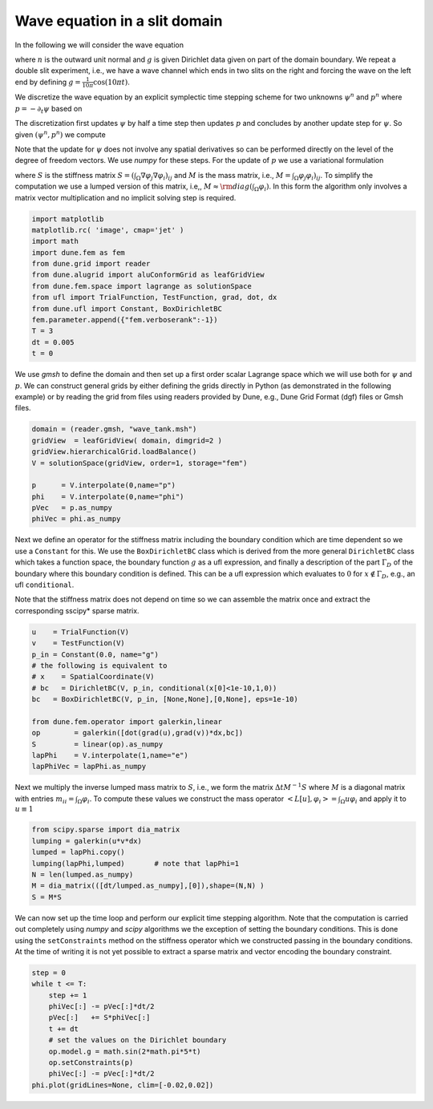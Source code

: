 
Wave equation in a slit domain
==============================

In the following we will consider the wave equation

.. raw:: latex

   \begin{align*}
     \partial_{tt}\psi - \Delta\psi &= 0, && \text{in } \Omega\times(0,T), \\
             \psi &= g, && \text{on } \Gamma_D\times(0,T), \\
        \nabla\psi\cdot n &= 0 && \text{on } \partial\Omega\setminus\Gamma_D,
   \end{align*}

where :math:`n` is the outward unit normal and :math:`g` is given
Dirichlet data given on part of the domain boundary. We repeat a double
slit experiment, i.e., we have a wave channel which ends in two slits on
the right and forcing the wave on the left end by defining
:math:`g=\frac{1}{10\pi}\cos(10\pi t)`.

We discretize the wave equation by an explicit symplectic time stepping
scheme for two unknowns :math:`\psi^n` and :math:`p^n` where
:math:`p=-\partial_t\psi` based on

.. raw:: latex

   \begin{align*}
     \partial_t \psi = -p, \\
     \partial_t p    = -\triangle\psi
   \end{align*}

The discretization first updates :math:`\psi` by half a time step then
updates :math:`p` and concludes by another update step for :math:`\psi`.
So given :math:`(\psi^n,p^n)` we compute

.. raw:: latex

   \begin{align*}
     \psi^{n+\frac{1}{2}} &= \psi^n - \frac{\Delta t}{2}p^n, \\
     p^{n+1}              &=
         \begin{cases}
              p^n - \triangle\psi^{n+\frac{1}{2}} & \text{in the interior}, \\
              g(t^{n+1}) & \text{on }\Gamma_D
         \end{cases} \\
     \psi^{n+1}           &= \psi^{n+\frac{1}{2}} - \frac{\Delta t}{2}p^{n+1}.
   \end{align*}

Note that the update for :math:`\psi` does not involve any spatial
derivatives so can be performed directly on the level of the degree of
freedom vectors. We use *numpy* for these steps. For the update of
:math:`p` we use a variational formulation

.. raw:: latex

   \begin{align*}
     \vec{p} &= \vec{p} + M^{-1}S\vec{\psi}
   \end{align*}

where :math:`S` is the stiffness matrix
:math:`S=(\int_\Omega\nabla\varphi_j\nabla\varphi_i)_{ij}` and :math:`M`
is the mass matrix, i.e., :math:`M=\int_\Omega\varphi_j\varphi_i)_{ij}`.
To simplify the computation we use a lumped version of this matrix,
i.e,, :math:`M\approx{\rm diag}(\int_\Omega\varphi_i)`. In this form the
algorithm only involves a matrix vector multiplication and no implicit
solving step is required.

.. code:: ipython3

    import matplotlib
    matplotlib.rc( 'image', cmap='jet' )
    import math
    import dune.fem as fem
    from dune.grid import reader
    from dune.alugrid import aluConformGrid as leafGridView
    from dune.fem.space import lagrange as solutionSpace
    from ufl import TrialFunction, TestFunction, grad, dot, dx
    from dune.ufl import Constant, BoxDirichletBC
    fem.parameter.append({"fem.verboserank":-1})
    T = 3
    dt = 0.005
    t = 0

We use *gmsh* to define the domain and then set up a first order scalar
Lagrange space which we will use both for :math:`\psi` and :math:`p`. We
can construct general grids by either defining the grids directly in
Python (as demonstrated in the following example) or by reading the grid
from files using readers provided by Dune, e.g., Dune Grid Format (dgf)
files or Gmsh files.

.. code:: ipython3

    domain = (reader.gmsh, "wave_tank.msh")
    gridView  = leafGridView( domain, dimgrid=2 )
    gridView.hierarchicalGrid.loadBalance()
    V = solutionSpace(gridView, order=1, storage="fem")
    
    p      = V.interpolate(0,name="p")
    phi    = V.interpolate(0,name="phi")
    pVec   = p.as_numpy
    phiVec = phi.as_numpy

Next we define an operator for the stiffness matrix including the
boundary condition which are time dependent so we use a ``Constant`` for
this. We use the ``BoxDirichletBC`` class which is derived from the more
general ``DirichletBC`` class which takes a function space, the boundary
function :math:`g` as a ufl expression, and finally a description of the
part :math:`\Gamma_D` of the boundary where this boundary condition is
defined. This can be a ufl expression which evaluates to :math:`0` for
:math:`x\not\in\Gamma_D`, e.g., an ufl ``conditional``.

Note that the stiffness matrix does not depend on time so we can
assemble the matrix once and extract the corresponding sscipy\* sparse
matrix.

.. code:: ipython3

    u    = TrialFunction(V)
    v    = TestFunction(V)
    p_in = Constant(0.0, name="g")
    # the following is equivalent to
    # x    = SpatialCoordinate(V)
    # bc   = DirichletBC(V, p_in, conditional(x[0]<1e-10,1,0))
    bc   = BoxDirichletBC(V, p_in, [None,None],[0,None], eps=1e-10)
    
    from dune.fem.operator import galerkin,linear
    op        = galerkin([dot(grad(u),grad(v))*dx,bc])
    S         = linear(op).as_numpy
    lapPhi    = V.interpolate(1,name="e")
    lapPhiVec = lapPhi.as_numpy

Next we multiply the inverse lumped mass matrix to :math:`S`, i.e., we
form the matrix :math:`\Delta t M^{-1}S` where :math:`M` is a diagonal
matrix with entries :math:`m_{ii} = \int_\Omega\varphi_i`. To compute
these values we construct the mass operator
:math:`<L[u],\varphi_i> = \int_\Omega u\varphi_i` and apply it to
:math:`u\equiv 1`

.. code:: ipython3

    from scipy.sparse import dia_matrix
    lumping = galerkin(u*v*dx)
    lumped = lapPhi.copy()
    lumping(lapPhi,lumped)       # note that lapPhi=1
    N = len(lumped.as_numpy)
    M = dia_matrix(([dt/lumped.as_numpy],[0]),shape=(N,N) )
    S = M*S

We can now set up the time loop and perform our explicit time stepping
algorithm. Note that the computation is carried out completely using
*numpy* and *scipy* algorithms we the exception of setting the boundary
conditions. This is done using the ``setConstraints`` method on the
stiffness operator which we constructed passing in the boundary
conditions. At the time of writing it is not yet possible to extract a
sparse matrix and vector encoding the boundary constraint.

.. code:: ipython3

    step = 0
    while t <= T:
        step += 1
        phiVec[:] -= pVec[:]*dt/2
        pVec[:]   += S*phiVec[:]
        t += dt
        # set the values on the Dirichlet boundary
        op.model.g = math.sin(2*math.pi*5*t)
        op.setConstraints(p)
        phiVec[:] -= pVec[:]*dt/2
    phi.plot(gridLines=None, clim=[-0.02,0.02])



.. image:: wave_files/wave_9_0.png


